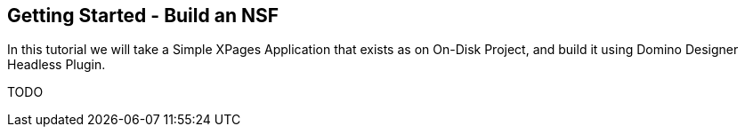 == Getting Started - Build an NSF

In this tutorial we will take a Simple XPages Application that exists as on On-Disk Project, and build it using Domino Designer Headless Plugin.

TODO